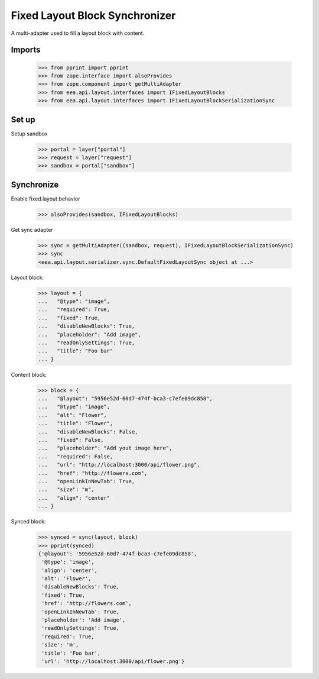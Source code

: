 Fixed Layout Block Synchronizer
===============================

A multi-adapter used to fill a layout block with content.

Imports
-------

    >>> from pprint import pprint
    >>> from zope.interface import alsoProvides
    >>> from zope.component import getMultiAdapter
    >>> from eea.api.layout.interfaces import IFixedLayoutBlocks
    >>> from eea.api.layout.interfaces import IFixedLayoutBlockSerializationSync

Set up
------

Setup sandbox

    >>> portal = layer["portal"]
    >>> request = layer["request"]
    >>> sandbox = portal["sandbox"]

Synchronize
-----------

Enable fixed.layout behavior

    >>> alsoProvides(sandbox, IFixedLayoutBlocks)

Get sync adapter

    >>> sync = getMultiAdapter((sandbox, request), IFixedLayoutBlockSerializationSync)
    >>> sync
    <eea.api.layout.serializer.sync.DefaultFixedLayoutSync object at ...>

Layout block:

    >>> layout = {
    ...   "@type": "image",
    ...   "required": True,
    ...   "fixed": True,
    ...   "disableNewBlocks": True,
    ...   "placeholder": "Add image",
    ...   "readOnlySettings": True,
    ...   "title": "Foo bar"
    ... }

Content block:

    >>> block = {
    ...   "@layout": "5956e52d-60d7-474f-bca3-c7efe09dc858",
    ...   "@type": "image",
    ...   "alt": "Flower",
    ...   "title": "Flower",
    ...   "disableNewBlocks": False,
    ...   "fixed": False,
    ...   "placeholder": "Add yout image here",
    ...   "required": False,
    ...   "url": "http://localhost:3000/api/flower.png",
    ...   "href": "http://flowers.com",
    ...   "openLinkInNewTab": True,
    ...   "size": "m",
    ...   "align": "center"
    ... }

Synced block:

    >>> synced = sync(layout, block)
    >>> pprint(synced)
    {'@layout': '5956e52d-60d7-474f-bca3-c7efe09dc858',
     '@type': 'image',
     'align': 'center',
     'alt': 'Flower',
     'disableNewBlocks': True,
     'fixed': True,
     'href': 'http://flowers.com',
     'openLinkInNewTab': True,
     'placeholder': 'Add image',
     'readOnlySettings': True,
     'required': True,
     'size': 'm',
     'title': 'Foo bar',
     'url': 'http://localhost:3000/api/flower.png'}
